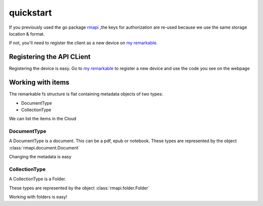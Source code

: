 quickstart
==========

If you previously used the go package `rmapi`_ ,the keys for authorization
are re-used because we use the same storage location & format.

If not, you'll need to register the client as a new device on `my remarkable`_.


.. _my remarkable: https://my.remarkable.com/connect/remarkable

.. _rmapi: https://github.com/juruen/rmapi


Registering the API CLient
~~~~~~~~~~~~~~~~~~~~~~~~~~

Registering the device is easy. Go to `my remarkable`_ to register a new device
and use the code you see on the webpage

.. code-block:: python
   :linenos:


    from rmapi.api import Client

    rmapi = Client()
    # Shoud return False
    rmapi.is_authenticated()
    # This registers the client as a new device. The received device token is
    # stored in the users directory in the file ~/.rmapi, the same as with the
    # go rmapi client.
    rmapi.register_device("fkgzzklrs")
    # It's always a good idea to refresh the user token everytime you start
    # a new session.
    rmapi.refresh_token()
    # Shoud return True
    rmapi.is_authenticated()

Working with items
~~~~~~~~~~~~~~~~~~

The remarkable fs structure is flat containing metadata objects of two types:

* DocumentType
* CollectionType

We can list the items in the Cloud

.. code-block:: python
   :linenos:

    >>> from rmapi.api import Client
    >>> rmapi = Client()
    >>> rmapi.renew_token()
    True
    >>> collection = rmapi.get_meta_items()
    >>> collection
    <rmapi.collections.Collection object at 0x7fa1982d7e90>
    >>> len(collection)
    181
    >>> # Count the amount of documents
    ... from rmapi.document import Document
    >>> len([f for f in collection if isinstance(f, Document)])
    139
    >>> # Count the amount of folders
    ... from rmapi.folder import Folder
    >>> len([f for f in collection if isinstance(f, Folder)])
    42



DocumentType
````````````

A DocumentType is a document. This can be a pdf, epub or notebook.
These types are represented by the object :class:`rmapi.document.Document`


Changing the metadata is easy

.. code-block:: python
   :linenos:


    >>> from rmapi.api import Client
    >>> rmapi = Client()
    >>> rmapi.renew_token()
    True
    >>> collection = rmapi.get_meta_items()
    >>> doc = [ d for d in collection if d.VissibleName == 'ModernC'][0]
    >>> doc
    <rmapi.document.Document a969fcd6-64b0-4f71-b1ce-d9533ec4a2a3>
    >>> doc.to_dict()
    {'ID': 'a969fcd6-64b0-4f71-b1ce-d9533ec4a2a3', 'Version': 1, 'Message': '', 'Succes': True, 'BlobURLGet': '', 'BlobURLGetExpires': '0001-01-01T00:00:00Z', 'BlobURLPut': '', 'BlobURLPutExpires': '', 'ModifiedClient': '2019-09-18T20:12:07.206206Z', 'Type': 'DocumentType', 'VissibleName': 'ModernC', 'CurrentPage': 0, 'Bookmarked': False, 'Parent': ''}
    >>> doc.VissibleName = "Modern C: The book of wisdom"
    >>> # push the changes back to the Remarkable Cloud
    ... rmapi.update_metadata(doc)
    True
    >>> collection = rmapi.get_meta_items()
    >>> doc = [ d for d in docs if d.VissibleName == 'ModernC'][0]
    Traceback (most recent call last):
      File "<stdin>", line 1, in <module>
    IndexError: list index out of range
    >>> doc = [ d for d in docs if d.VissibleName == 'Modern C: The book of wisdom'][0]
    >>> doc
    <rmapi.document.Document a969fcd6-64b0-4f71-b1ce-d9533ec4a2a3>
    >>> doc.to_dict()
    {'ID': 'a969fcd6-64b0-4f71-b1ce-d9533ec4a2a3', 'Version': 1, 'Message': '', 'Succes': True, 'BlobURLGet': '', 'BlobURLGetExpires': '0001-01-01T00:00:00Z', 'BlobURLPut': '', 'BlobURLPutExpires': '', 'ModifiedClient': '2019-09-18T20:12:07.206206Z', 'Type': 'DocumentType', 'VissibleName': 'Modern C: The book of wisdom', 'CurrentPage': 0, 'Bookmarked': False, 'Parent': ''}


CollectionType
``````````````


A CollectionType is a Folder.

These types are represented by the object :class:`rmapi.folder.Folder`

Working with folders is easy!

.. code-block:: python
   :linenos:


    >>> from rmapi.api import Client
    >>> rmapi = Client()
    >>> rmapi.renew_token()
    True
    >>> collection = rmapi.get_meta_items()
    >>> collection
    <rmapi.collections.Collection object at 0x7fc4718e1ed0>
    >>> from rmapi.folder import Folder
    >>> # Get all the folders. Note that the fs of Remarkable is flat in the cloud
    ... folders = [ f for f in collection if isinstance(f, Folder) ]
    >>> folders
    [<rmapi.folder.Folder 028400f5-b258-4563-bf5d-9a47c314668c>, <rmapi.folder.Folder 06a36729-f91e-47da-b334-dc088c1e73d2>, ...]
    >>> # Get the root folders
    ... root = [ f for f in folders if f.Parent == "" ]
    >>> root
    [<rmapi.folder.Folder 028400f5-b258-4563-bf5d-9a47c314668c>, <rmapi.folder.Folder 5005a085-d7ee-4867-8859-4cd90dee0d62>, ...]
    >>> # Create a new folder
    ... new_folder = Folder("New Folder")
    >>> new_folder
    <rmapi.folder.Folder 579df08d-7ee4-4f30-9994-887e6341cae3>
    >>> rmapi.create_folder(new_folder)
    True
    >>> # verify
    ... [ f for f in rmapi.get_meta_items() if f.VissibleName == "New Folder" ]
    [<rmapi.folder.Folder 579df08d-7ee4-4f30-9994-887e6341cae3>]
    >>> [ f for f in rmapi.get_meta_items() if f.VissibleName == "New Folder" ][0].ID == new_folder.ID
    True
    >>> # Move a document in a folder
    ... doc = rmapi.get_doc("a969fcd6-64b0-4f71-b1ce-d9533ec4a2a3")
    >>> doc
    <rmapi.document.Document a969fcd6-64b0-4f71-b1ce-d9533ec4a2a3>
    >>> doc.Parent = new_folder.ID
    >>> # Submit the changes
    ... rmapi.update_metadata(doc)
    True
    >>> doc = rmapi.get_doc("a969fcd6-64b0-4f71-b1ce-d9533ec4a2a3")
    >>> doc.Parent == new_folder.ID
    True

